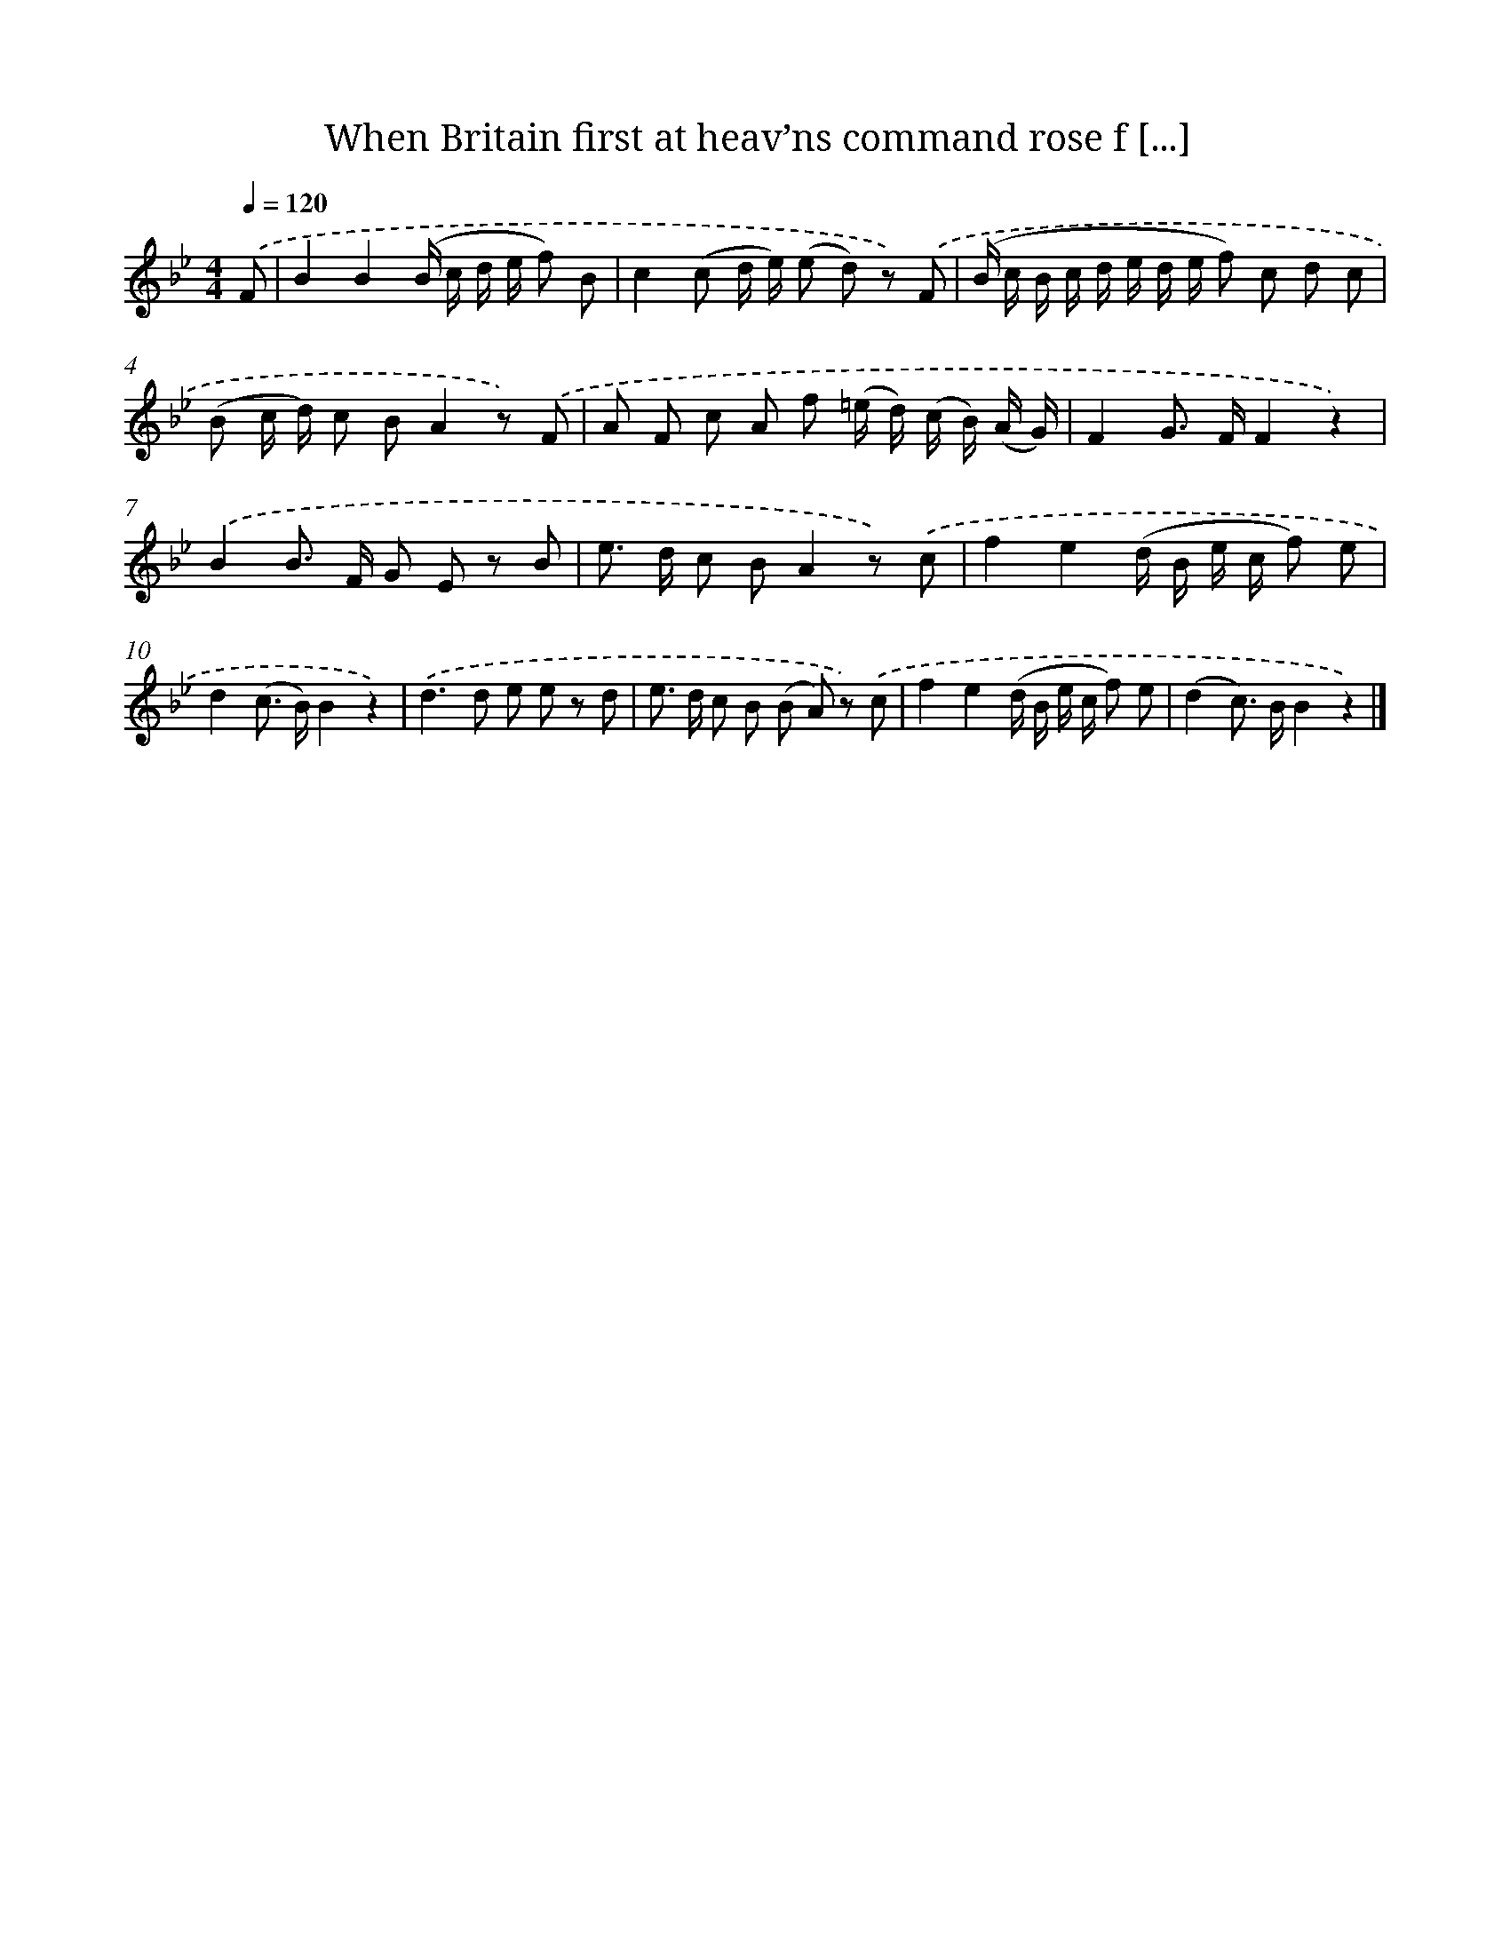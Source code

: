 X: 12500
T: When Britain first at heav’ns command rose f [...]
%%abc-version 2.0
%%abcx-abcm2ps-target-version 5.9.1 (29 Sep 2008)
%%abc-creator hum2abc beta
%%abcx-conversion-date 2018/11/01 14:37:25
%%humdrum-veritas 1669226366
%%humdrum-veritas-data 2813321759
%%continueall 1
%%barnumbers 0
L: 1/8
M: 4/4
Q: 1/4=120
K: Bb clef=treble
.('F [I:setbarnb 1]|
B2B2(B/ c/ d/ e/ f) B |
c2(c d/ e/) (e d) z) .('F |
(B/ c/ B/ c/ d/ e/ d/ e/ f) c d c |
(B c/ d/) c BA2z) .('F |
A F c A f (=e/ d/) (c/ B/) (A/ G/) |
F2G> FF2z2) |
.('B2B> F G E z B |
e> d c BA2z) .('c |
f2e2(d/ B/ e/ c/ f) e |
d2(c> B)B2z2) |
.('d2>d2 e e z d |
e> d c B (B A) z) .('c |
f2e2(d/ B/ e/ c/ f) e |
(d2c>) BB2z2) |]
